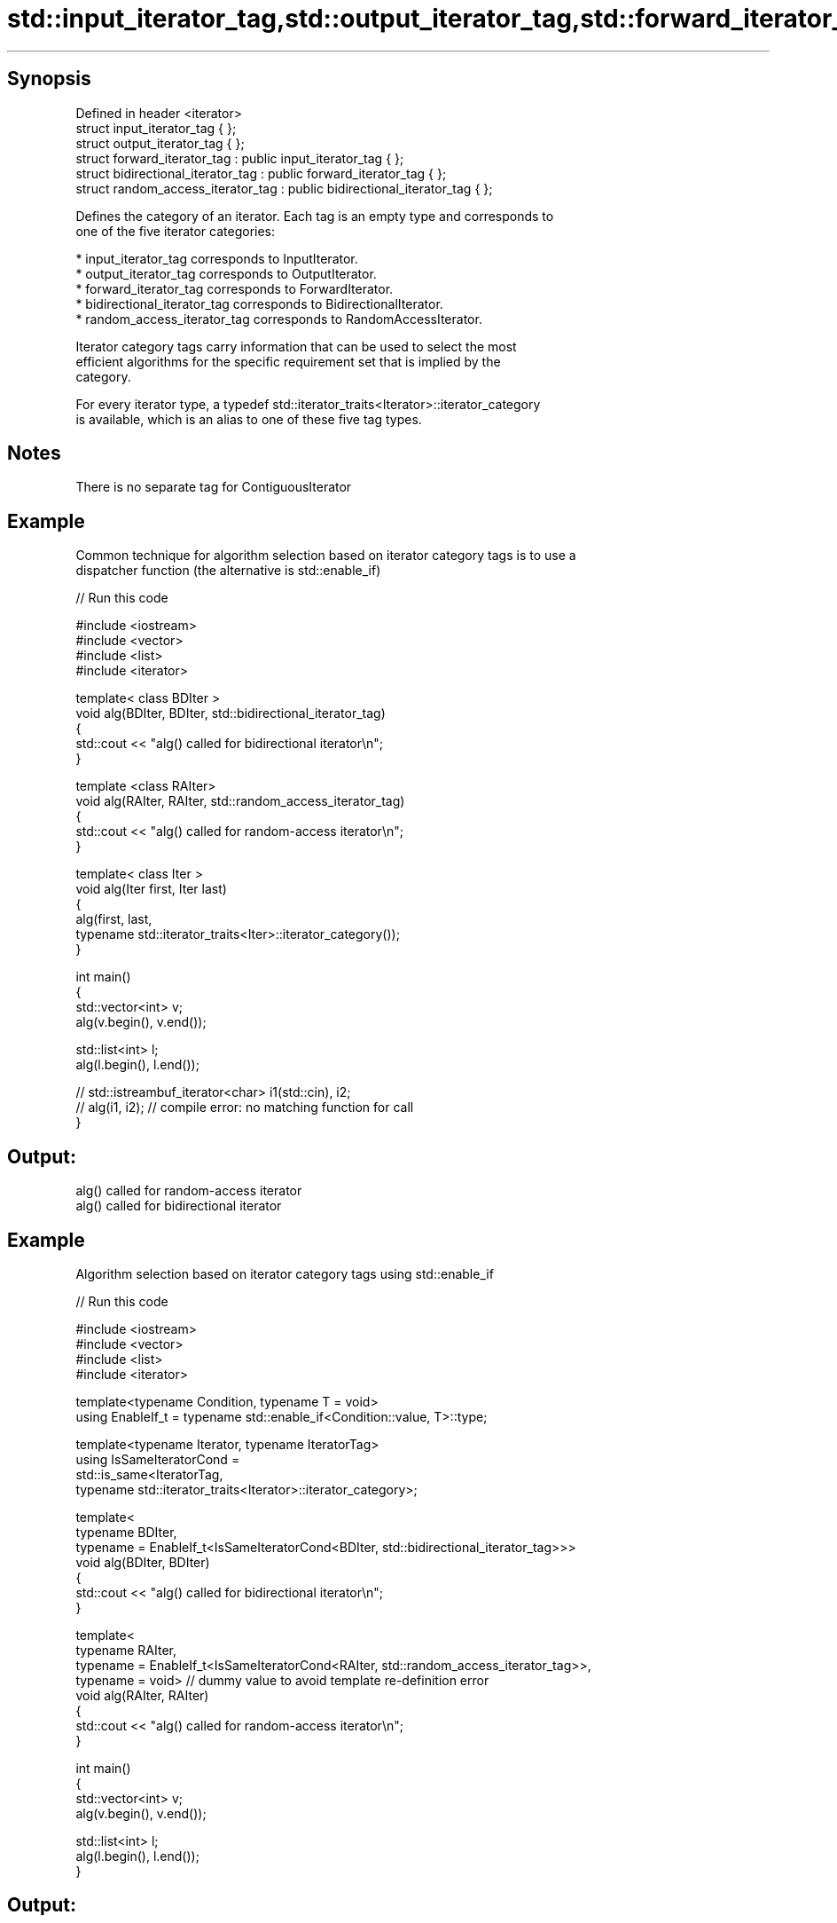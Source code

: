 .TH std::input_iterator_tag,std::output_iterator_tag,std::forward_iterator_tag, 3 "Sep  4 2015" "2.0 | http://cppreference.com" "C++ Standard Libary"
.SH Synopsis

   Defined in header <iterator>
   struct input_iterator_tag { };
   struct output_iterator_tag { };
   struct forward_iterator_tag : public input_iterator_tag { };
   struct bidirectional_iterator_tag : public forward_iterator_tag { };
   struct random_access_iterator_tag : public bidirectional_iterator_tag { };

   Defines the category of an iterator. Each tag is an empty type and corresponds to
   one of the five iterator categories:

     * input_iterator_tag corresponds to InputIterator.
     * output_iterator_tag corresponds to OutputIterator.
     * forward_iterator_tag corresponds to ForwardIterator.
     * bidirectional_iterator_tag corresponds to BidirectionalIterator.
     * random_access_iterator_tag corresponds to RandomAccessIterator.

   Iterator category tags carry information that can be used to select the most
   efficient algorithms for the specific requirement set that is implied by the
   category.

   For every iterator type, a typedef std::iterator_traits<Iterator>::iterator_category
   is available, which is an alias to one of these five tag types.

.SH Notes

   There is no separate tag for ContiguousIterator

.SH Example

   Common technique for algorithm selection based on iterator category tags is to use a
   dispatcher function (the alternative is std::enable_if)

   
// Run this code

 #include <iostream>
 #include <vector>
 #include <list>
 #include <iterator>

 template< class BDIter >
 void alg(BDIter, BDIter, std::bidirectional_iterator_tag)
 {
     std::cout << "alg() called for bidirectional iterator\\n";
 }

 template <class RAIter>
 void alg(RAIter, RAIter, std::random_access_iterator_tag)
 {
     std::cout << "alg() called for random-access iterator\\n";
 }

 template< class Iter >
 void alg(Iter first, Iter last)
 {
     alg(first, last,
         typename std::iterator_traits<Iter>::iterator_category());
 }

 int main()
 {
     std::vector<int> v;
     alg(v.begin(), v.end());

     std::list<int> l;
     alg(l.begin(), l.end());

 //    std::istreambuf_iterator<char> i1(std::cin), i2;
 //    alg(i1, i2); // compile error: no matching function for call
 }

.SH Output:

 alg() called for random-access iterator
 alg() called for bidirectional iterator

.SH Example

   Algorithm selection based on iterator category tags using std::enable_if

   
// Run this code

 #include <iostream>
 #include <vector>
 #include <list>
 #include <iterator>

 template<typename Condition, typename T = void>
 using EnableIf_t = typename std::enable_if<Condition::value, T>::type;

 template<typename Iterator, typename IteratorTag>
 using IsSameIteratorCond =
     std::is_same<IteratorTag,
     typename std::iterator_traits<Iterator>::iterator_category>;

 template<
     typename BDIter,
     typename = EnableIf_t<IsSameIteratorCond<BDIter, std::bidirectional_iterator_tag>>>
 void alg(BDIter, BDIter)
 {
     std::cout << "alg() called for bidirectional iterator\\n";
 }

 template<
     typename RAIter,
     typename = EnableIf_t<IsSameIteratorCond<RAIter, std::random_access_iterator_tag>>,
     typename = void> // dummy value to avoid template re-definition error
 void alg(RAIter, RAIter)
 {
     std::cout << "alg() called for random-access iterator\\n";
 }

 int main()
 {
     std::vector<int> v;
     alg(v.begin(), v.end());

     std::list<int> l;
     alg(l.begin(), l.end());
 }

.SH Output:

 alg() called for random-access iterator
 alg() called for bidirectional iterator

.SH See also

   iterator        the basic iterator
                   \fI(class template)\fP
   iterator_traits provides uniform interface to the properties of an iterator
                   \fI(class template)\fP

